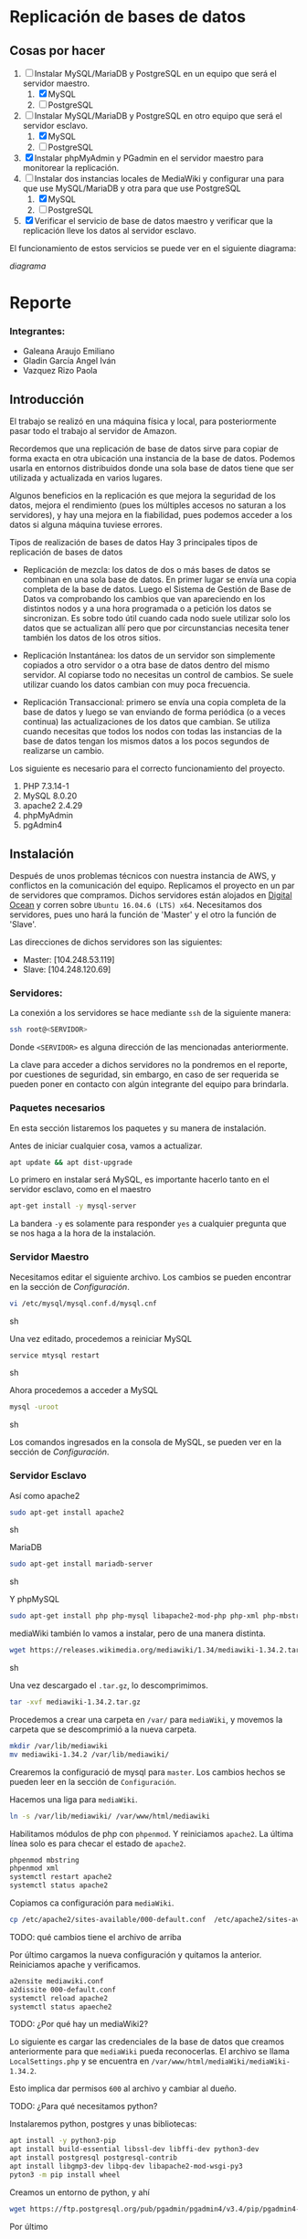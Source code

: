 
* Replicación de bases de datos
** Cosas por hacer
   1. [-] Instalar MySQL/MariaDB y PostgreSQL en un equipo que será el servidor
         maestro.
      1. [X] MySQL
      2. [ ] PostgreSQL
   2. [-] Instalar MySQL/MariaDB y PostgreSQL en otro equipo que será el servidor
      esclavo.
      1. [X] MySQL
      2. [ ] PostgreSQL
   3. [X] Instalar phpMyAdmin y PGadmin en el servidor maestro para monitorear la
      replicación.
   4. [-] Instalar dos instancias locales de MediaWiki y configurar una para que
      use MySQL/MariaDB y otra para que use PostgreSQL
      1. [X] MySQL
      2. [ ] PostgreSQL
   5. [X] Verificar el servicio de base de datos maestro y verificar que la
      replicación lleve los datos al servidor esclavo.

El funcionamiento de estos servicios se puede ver en el siguiente diagrama:

[[img/diagrama.png][diagrama]]

* Reporte

*** Integrantes:
    + Galeana Araujo Emiliano
    + Gladin García Angel Iván
    + Vazquez Rizo Paola

** Introducción
   El trabajo se realizó en una máquina física y local, para posteriormente pasar
   todo el trabajo al servidor de Amazon.

   Recordemos que una replicación de base de datos sirve para copiar de forma
   exacta en otra ubicación una instancia de la base de datos. Podemos usarla en
   entornos distribuidos donde una sola base de datos tiene que ser utilizada y
   actualizada en varios lugares.

   Algunos beneficios en la replicación es que mejora la seguridad de los datos,
   mejora el rendimiento (pues los múltiples accesos no saturan a los servidores),
   y hay una mejora en la fiabilidad, pues podemos acceder a los datos si alguna
   máquina tuviese errores.

   Tipos de realización de bases de datos
   Hay 3 principales tipos de replicación de bases de datos


   + Replicación de mezcla: los datos de dos o más bases de datos se combinan en
     una sola base de datos. En primer lugar se envía una copia completa de la
     base de datos. Luego el Sistema de Gestión de Base de Datos va comprobando
     los cambios que van apareciendo en los distintos nodos y a una hora
     programada o a petición los datos se sincronizan. Es sobre todo útil cuando
     cada nodo suele utilizar solo los datos que se actualizan allí pero que por
      circunstancias necesita tener también los datos de los otros sitios.

   + Replicación Instantánea: los datos de un servidor son simplemente copiados a
     otro servidor o a otra base de datos dentro del mismo servidor. Al copiarse
     todo no necesitas un control de cambios. Se suele utilizar cuando los datos
     cambian con  muy poca frecuencia.

   + Replicación Transaccional: primero se envía una copia completa de la base de
     datos y luego se van enviando de forma periódica (o a veces continua) las
     actualizaciones de los datos que cambian. Se utiliza cuando necesitas que
     todos los nodos con todas las instancias de la base de datos tengan los
     mismos datos a los pocos segundos de realizarse un cambio.
   

   Los siguiente es necesario para el correcto funcionamiento del proyecto.
   1. PHP 7.3.14-1
   2. MySQL 8.0.20
   3. apache2 2.4.29
   4. phpMyAdmin
   5. pgAdmin4

** Instalación
   Después de unos problemas técnicos con nuestra instancia de AWS, y conflictos
   en la comunicación del equipo. Replicamos el proyecto en un par de  servidores
   que compramos. Dichos servidores están alojados en [[https://www.digitalocean.com/][Digital Ocean]] y corren 
   sobre =Ubuntu 16.04.6 (LTS) x64=. Necesitamos dos servidores, pues uno hará la
   función de 'Master' y el otro la función de 'Slave'.

   Las direcciones de dichos servidores son las siguientes:
   
   + Master: [104.248.53.119]
   + Slave:  [104.248.120.69]

*** Servidores:

    La conexión a los servidores se hace mediante =ssh= de la siguiente manera:
    
    #+begin_src sh :exports code
    ssh root@<SERVIDOR>
    #+end_src

    Donde =<SERVIDOR>= es alguna dirección de las mencionadas anteriormente.

    La clave para acceder a dichos servidores no la pondremos en el reporte, por
    cuestiones de seguridad, sin embargo, en caso de ser requerida se pueden 
    poner en contacto con algún integrante del equipo para brindarla.

*** Paquetes necesarios

    En esta sección listaremos los paquetes y su manera de instalación.

    Antes de iniciar cualquier cosa, vamos a actualizar.

    #+begin_src sh :exports code
    apt update && apt dist-upgrade
    #+end_src
    
    Lo primero en instalar será MySQL, es importante hacerlo tanto en el servidor
    esclavo, como en el maestro
    
    #+begin_src sh :exports code
    apt-get install -y mysql-server
    #+end_src

    La bandera =-y= es solamente para responder =yes= a cualquier pregunta que se
    nos haga a la hora de la instalación.

*** Servidor Maestro

    Necesitamos editar el siguiente archivo. Los cambios se pueden encontrar en 
    la sección de /Configuración/.

    #+begin_src sh :exports code
    vi /etc/mysql/mysql.conf.d/mysql.cnf
    #+end_src sh

    Una vez editado, procedemos a reiniciar MySQL

    #+begin_src sh :exports code
    service mtysql restart
    #+end_src sh

    Ahora procedemos a acceder a MySQL

    #+begin_src sh :exports code
    mysql -uroot
    #+end_src sh

    Los comandos ingresados en la consola de MySQL, se pueden ver en la sección
    de /Configuración/.

     
*** Servidor Esclavo
    

     Así como apache2

     #+begin_src sh :exports code
     sudo apt-get install apache2 
     #+end_src sh

     MariaDB

     #+begin_src sh :exports code
     sudo apt-get install mariadb-server
     #+end_src sh

     Y phpMySQL

     #+begin_src sh :exports code
     sudo apt-get install php php-mysql libapache2-mod-php php-xml php-mbstring
     #+end_src

     mediaWiki también lo vamos a instalar, pero de una manera distinta.

     #+begin_src sh :exports code
     wget https://releases.wikimedia.org/mediawiki/1.34/mediawiki-1.34.2.tar.gz
     #+end_src sh
   
     Una vez descargado el =.tar.gz=, lo descomprimimos.

     #+begin_src sh :exports code
     tar -xvf mediawiki-1.34.2.tar.gz
     #+end_src

     Procedemos a crear una carpeta en =/var/= para =mediaWiki=, y movemos la 
     carpeta que se descomprimió a la nueva carpeta.

     #+begin_src sh :exports code
     mkdir /var/lib/mediawiki
     mv mediawiki-1.34.2 /var/lib/mediawiki/
     #+end_src
   
     Crearemos la configuració de mysql para =master=. Los cambios hechos se pueden
     leer en la sección de =Configuración=.

     Hacemos una liga para =mediaWiki=.

     #+begin_src sh :exports code
     ln -s /var/lib/mediawiki/ /var/www/html/mediawiki
     #+end_src

     Habilitamos módulos de php con =phpenmod=. Y reiniciamos =apache2=. La última
     línea solo es para checar el estado de =apache2=.

     #+begin_src sh :exports code
     phpenmod mbstring
     phpenmod xml
     systemctl restart apache2
     systemctl status apache2
     #+end_src

     Copiamos ca configuración para =mediaWiki=.

     #+begin_src sh :exports code
     cp /etc/apache2/sites-available/000-default.conf  /etc/apache2/sites-available/mediawiki.conf
     #+end_src

  TODO: qué cambios tiene el archivo de arriba

     Por último cargamos la nueva configuración y quitamos la anterior. Reiniciamos
     apache y verificamos.

     #+begin_src sh :exports code
     a2ensite mediawiki.conf 
     a2dissite 000-default.conf 
     systemctl reload apache2
     systemctl status apaeche2
     #+end_src 

  TODO: ¿Por qué hay un mediaWiki2?

     Lo siguiente es cargar las credenciales de la base de datos que creamos 
     anteriormente para que =mediaWiki= pueda reconocerlas. El archivo se llama
     =LocalSettings.php= y se encuentra en =/var/www/html/mediaWiki/mediaWiki-1.34.2=.

     Esto implica dar permisos =600= al archivo y cambiar al dueño.

  TODO: ¿Para qué necesitamos python?

     Instalaremos python, postgres y unas bibliotecas:

     #+begin_src sh :export code
     apt install -y python3-pip
     apt install build-essential libssl-dev libffi-dev python3-dev
     apt install postgresql postgresql-contrib
     apt install libgmp3-dev libpq-dev libapache2-mod-wsgi-py3
     pyton3 -m pip install wheel
     #+end_src

     Creamos un entorno de python, y ahí
   
     #+begin_src sh :export code
     wget https://ftp.postgresql.org/pub/pgadmin/pgadmin4/v3.4/pip/pgadmin4-3.4-py2.py3-none-any.whl
     #+end_src

     Por último 

     #+begin_src sh :export code
     pip install pgadmin4-1.4-py2.py3-none-any.whl
     #+end_src

     Y habilitamos el modo de servidor:

     #+begin_src sh :export code
     cd environments/my_env/lib/python3.6/site-packages/
     echo "SERVER_MODE = False" >> pgadmin4/config_local.py
     #+end_src
   
     Para pgadmin, creamos 



     #+begin_src sh :exports code
     sudo vi /etc/mysql/my.cnf
     #+end_src sh

     Una vez guardamos los cambios, necesitamos aplicar los cambios, esto lo 
     podemos hacer con el siguiente comando.

     #+begin_src sh :exports code
     sudo service mysql restart
     #+end_src sh

     Ahora necesitamos acceder a la consola de =MySQL=. Los cambios se pueden leer
     en la sección de =Configuración=.

     #+begin_src sh :exports code
     mysql -u root -p
     #+end_src sh

     Abrimos una nueva ventana para exportar nuestra base de datos. Lo hacemos así
     pues al estar nuestra base bloqueada, queremos que se mantenga de esa manera.

     #+begin_src sh :exports code
     mysqldump -u root -o --opt newdatabase > newdatabase.sql
     #+end_src sh
   
   
*** Sábado 13 de Junio de 2020
    Se instaló PHP, MySQL y apache2 en una máquna que es el servidor maestro y en
    el servidor esclavo. Las siguientes imágenes muestran lo anterior.

    [[./img/php_instalacion.png][php_instalacion.png]]

    [[./img/apache_instalacion.png][apache_instalacion.png]]

    [[./img/Sm.png][Sm.png]]

*** Domingo 14 de Junio de 2020
    Se instaló phpMyAdmin y PGAdmin4 en las mismas máquinas. Las siguientes
    imágenes muestran lo anterior.

    Para este punto solo faltaría realizar la instalación de MediaWiki y terminar
    la configuración.

    [[./img/pgmyadmin4.png][pgmyadmin4.png]]

    [[./img/Phpmyadmin.png][Phpmyadmin.png]]

*** Lunes 15 de Junio de 2020
    Se instaló MediaWiki, tanto en postGres como en MySQL. Ambos corren y se
    pueden monitorear. Solo falta hacer la replicación (La parte importante).

    Otra cosa que faltaría realizar es portar todo al server de Amazon, pues
    recordemos que todo se ha ido realizando en nuestras máquinas físicas.

    Las siguientes imágenes son del funcionamiento de Postgres y MySQL.

    [[./img/mediawikipost.png][mediawikipost.png]]

    [[./img/mediawikimysql.png][mediawikimysql.png]]

*** Sábado 20 de Junio de 2020
    Se subió el proyecto funcional y corre en el servidor de Amazon.

** Configuracion
   
*** Instalación
    En general para cualquier cosa que descarguemos sirve el comando

    #+begin_src sh :exports code
    sudo apt-get install <paquete>
    #+end_src sh

*** Configuración de 'Master'

    En el archivo =/etc/mysql/mysql.conf.d/mysqld.cnf= vamos a modificar el 
    =bind-address=, por lo que basta con encontrar dicha línea y escribir lo 
    siguiente.

    #+begin_src sh :exports code
    bind-address          = 104.248.53.119
    #+end_src sh

    En el mismo archivo, también tenemos que descomentar las líneas de
    =server-id= y =log-bin=.

*** Consola de MySQL

    Lo primero es crear un usuario:

    #+begin_src sh :exports code
    create user 'repl'@'%' identified by 'slavepassword';
    #+end_src sh

    El siguiente comando es para crear la replicación

    #+begin_src sh :exports code
    grant replication slave on *.* to 'repl'@'%';
    #+end_src sh
    
    Para probar lo hecho anteriormente
    Creamos la base de datos.

    #+begin_src sh :exports code
    create database pets;
    create database pets.cats (name varchar(20));
    insert into pets.cats values ('fluffy');
    select * from pets.cats;
    exit
    #+end_src

    Concedemos privilegios:

    #+begin_src sh :exports code
    GRANT ALL ON mediawiki_db.* TO 'mediawiki'@'localhost';
    #+end_src
    
   
**** TODO cambiar los datos de arribita
** Errores frecuentes.
   El mayor error que tuvimos (Que fue nuestra culpa) fue que no recordábamos el
   passphrase para conectarnos, pero revisando nuestras conversaciones, lo
   pudimos recuperar y ya logramos acceder al servidor.

   Otro error que tuvimos fue al momento de hacerlo en nuestra computadora, pues
   las versiones de php y phpMyAdmin tenían conflictos, con un vistazo en
   internet pudimos solucionarlo, aparte de que a algunos de nosotros ya nos
   había ocurrido algo parecido en otra materia.


